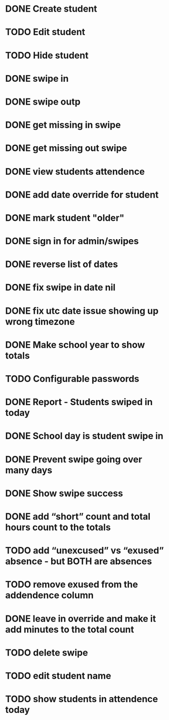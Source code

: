 * DONE Create student
  CLOSED: [2014-12-23 Tue 12:03]
* TODO Edit student
* TODO Hide student
* DONE swipe in 
  CLOSED: [2014-12-23 Tue 12:31]
* DONE swipe outp
  CLOSED: [2014-12-23 Tue 12:31]
* DONE get missing in swipe
  CLOSED: [2015-01-20 Tue 07:36]
* DONE get missing out swipe
  CLOSED: [2015-01-20 Tue 07:36]
* DONE view students attendence
  CLOSED: [2015-01-03 Sat 09:51]
* DONE add date override for student
  CLOSED: [2015-01-03 Sat 12:41]
* DONE mark student "older"
  CLOSED: [2015-01-20 Tue 07:36]
* DONE sign in for admin/swipes
  CLOSED: [2015-01-03 Sat 13:51]
* DONE reverse list of dates
  CLOSED: [2015-01-03 Sat 09:52]
* DONE fix swipe in date nil
  CLOSED: [2015-01-03 Sat 09:52]
* DONE fix utc date issue showing up wrong timezone
  CLOSED: [2015-01-03 Sat 10:52]
* DONE Make school year to show totals
  CLOSED: [2015-01-03 Sat 15:43]
* TODO Configurable passwords
* DONE Report - Students swiped in today
  CLOSED: [2015-01-03 Sat 20:49]
* DONE School day is student swipe in
  CLOSED: [2015-01-08 Thu 08:11]
* DONE Prevent swipe going over many days
  CLOSED: [2015-01-13 Tue 20:16]
* DONE Show swipe success
  CLOSED: [2015-01-13 Tue 20:16]
* DONE add “short” count and total hours count to the totals
  CLOSED: [2015-02-03 Tue 07:14]
* TODO add “unexcused” vs “exused” absence - but BOTH are absences
* TODO remove exused from the addendence column
* DONE leave in override and make it add minutes to the total count
  CLOSED: [2015-02-03 Tue 07:14]
* TODO delete swipe
* TODO edit student name
* TODO show students in attendence today

